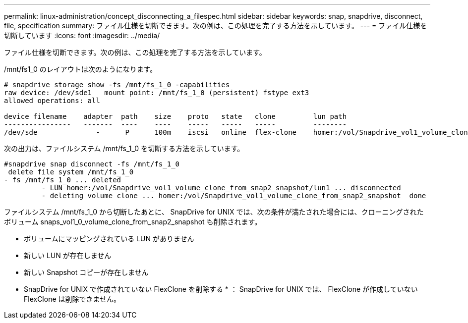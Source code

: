 ---
permalink: linux-administration/concept_disconnecting_a_filespec.html 
sidebar: sidebar 
keywords: snap, snapdrive, disconnect, file, specification 
summary: ファイル仕様を切断できます。次の例は、この処理を完了する方法を示しています。 
---
= ファイル仕様を切断しています
:icons: font
:imagesdir: ../media/


[role="lead"]
ファイル仕様を切断できます。次の例は、この処理を完了する方法を示しています。

/mnt/fs1_0 のレイアウトは次のようになります。

[listing]
----
# snapdrive storage show -fs /mnt/fs_1_0 -capabilities
raw device: /dev/sde1   mount point: /mnt/fs_1_0 (persistent) fstype ext3
allowed operations: all

device filename    adapter  path    size    proto   state   clone         lun path                                                         backing snapshot
----------------   -------  ----    ----    -----   -----   -----         --------                                                         ----------------
/dev/sde              -      P      100m    iscsi   online  flex-clone    homer:/vol/Snapdrive_vol1_volume_clone_from_snap2_snapshot/lun1    vol1:snap2
----
次の出力は、ファイルシステム /mnt/fs_1_0 を切断する方法を示しています。

[listing]
----
#snapdrive snap disconnect -fs /mnt/fs_1_0
 delete file system /mnt/fs_1_0
- fs /mnt/fs_1_0 ... deleted
         - LUN homer:/vol/Snapdrive_vol1_volume_clone_from_snap2_snapshot/lun1 ... disconnected
         - deleting volume clone ... homer:/vol/Snapdrive_vol1_volume_clone_from_snap2_snapshot  done
----
ファイルシステム /mnt/fs_1_0 から切断したあとに、 SnapDrive for UNIX では、次の条件が満たされた場合には、クローニングされたボリューム snaps_vol1_0_volume_clone_from_snap2_snapshot も削除されます。

* ボリュームにマッピングされている LUN がありません
* 新しい LUN が存在しません
* 新しい Snapshot コピーが存在しません


* SnapDrive for UNIX で作成されていない FlexClone を削除する * ： SnapDrive for UNIX では、 FlexClone が作成していない FlexClone は削除できません。
